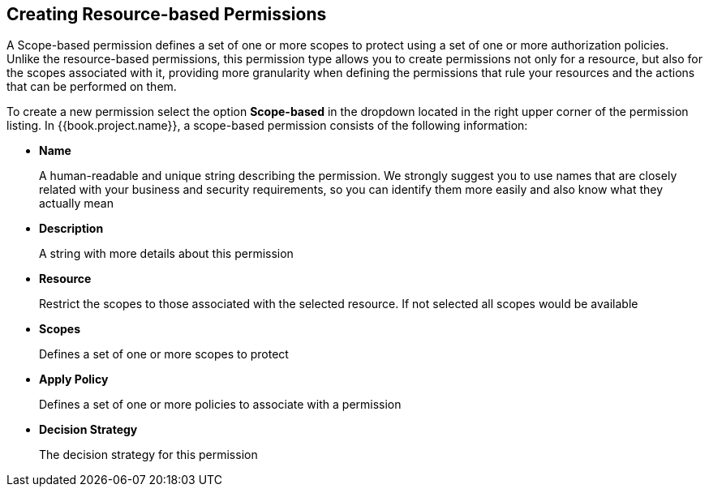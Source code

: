 == Creating Resource-based Permissions

A Scope-based permission defines a set of one or more scopes to protect using a set of one or more authorization policies. Unlike the resource-based permissions, this permission type
allows you to create permissions not only for a resource, but also for the scopes associated with it, providing more granularity when defining the permissions that rule your resources and the
actions that can be performed on them.

To create a new permission select the option *Scope-based* in the dropdown located in the right upper corner of the permission listing. In {{book.project.name}}, a scope-based permission consists of the following information:

* *Name*
+
A human-readable and unique string describing the permission. We strongly suggest you to use names that are closely related with your business and security requirements, so you
can identify them more easily and also know what they actually mean
+
* *Description*
+
A string with more details about this permission
+
* *Resource*
+
Restrict the scopes to those associated with the selected resource. If not selected all scopes would be available
+
* *Scopes*
+
Defines a set of one or more scopes to protect

* *Apply Policy*
+
Defines a set of one or more policies to associate with a permission

* *Decision Strategy*
+
The decision strategy for this permission
